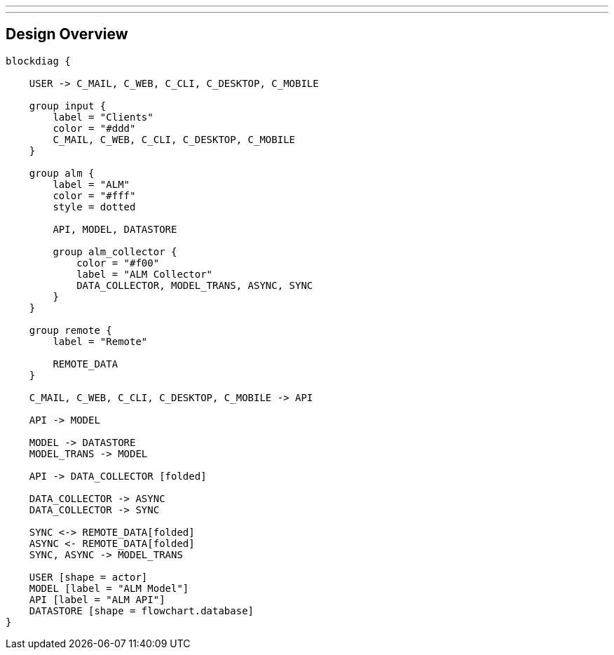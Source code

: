 ---
---

== Design Overview

[blockdiag, design_overview, svg]
----
blockdiag {

    USER -> C_MAIL, C_WEB, C_CLI, C_DESKTOP, C_MOBILE

    group input {
        label = "Clients"
        color = "#ddd"
        C_MAIL, C_WEB, C_CLI, C_DESKTOP, C_MOBILE
    }

    group alm {
        label = "ALM"
        color = "#fff"
        style = dotted

        API, MODEL, DATASTORE

        group alm_collector {
            color = "#f00"
            label = "ALM Collector"
            DATA_COLLECTOR, MODEL_TRANS, ASYNC, SYNC
        }
    }

    group remote {
        label = "Remote"

        REMOTE_DATA
    }

    C_MAIL, C_WEB, C_CLI, C_DESKTOP, C_MOBILE -> API

    API -> MODEL

    MODEL -> DATASTORE
    MODEL_TRANS -> MODEL

    API -> DATA_COLLECTOR [folded]

    DATA_COLLECTOR -> ASYNC
    DATA_COLLECTOR -> SYNC

    SYNC <-> REMOTE_DATA[folded]
    ASYNC <- REMOTE_DATA[folded]
    SYNC, ASYNC -> MODEL_TRANS

    USER [shape = actor]
    MODEL [label = "ALM Model"]
    API [label = "ALM API"]
    DATASTORE [shape = flowchart.database]
}
----
